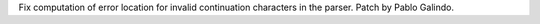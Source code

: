 Fix computation of error location for invalid continuation characters in the
parser. Patch by Pablo Galindo.
